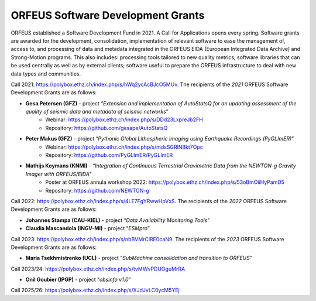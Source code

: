 ORFEUS Software Development Grants
==================================

ORFEUS established a Software Development Fund in 2021. 
A Call for Applications opens every spring. Software grants are awarded for the development, consolidation, implementation of relevant software to ease the management of, access to, and processing of data and metadata integrated in the ORFEUS EIDA (European Integrated Data Archive) and Strong-Motion programs. This also includes: processing tools tailored to new quality metrics;  software libraries that can be used centrally as well as by external clients; software useful to prepare the ORFEUS infrastructure to deal with new data types and communities.

Call 2021: https://polybox.ethz.ch/index.php/s/hWq2ycAcBJcO5MUv.
The recipients of the *2021* ORFEUS Software Development Grants are as follows:

* **Gesa Petersen (GFZ)** - project “*Extension and implementation of AutoStatsQ for an updating assessment of the quality of seismic data and metadata of seismic networks*”
	* Webinar: https://polybox.ethz.ch/index.php/s/DDd23LxpreJb2FH
	* Repository: https://github.com/gesape/AutoStatsQ
	
* **Peter Makus (GFZ)** - project “*Pythonic Global Lithospheric Imaging using Earthquake Recordings (PyGLImER)*”
	* Webinar: https://polybox.ethz.ch/index.php/s/mdsSGRlNBkt7Opc
	* Repository: https://github.com/PyGLImER/PyGLImER
	
* **Mathijs Koymans (KNMI)** - “*Integration of Continuous Terrestrial Gravimetric Data from the NEWTON-g Gravity Imager with ORFEUS/EIDA*"
	* Poster at ORFEUS annula workshop 2022: https://polybox.ethz.ch/index.php/s/53oBmOiiHyPamD5
	* Repository: https://github.com/NEWTON-g


Call 2022: https://polybox.ethz.ch/index.php/s/4LE7FgYRwwHpVxS.
The recipients of the *2022* ORFEUS Software Development Grants are as follows:

* **Johannes Stampa (CAU-KIEL)** - project “*Data Availability Monitoring Tools*”
* **Claudia Mascandola (INGV-MI)** - project “*ESMpro*”

Call 2023: https://polybox.ethz.ch/index.php/s/nbBVMrClRE0caN9. 
The recipients of the *2023* ORFEUS Software Development Grants are as follows:

* **Maria Tsekhmistrenko (UCL)** - project “*SubMachine consolidation and transition to ORFEUS*”

Call 2023/24: https://polybox.ethz.ch/index.php/s/tvMWvPDUOguMrRA

* **Onil Goubier (IPGP)** - project “*obsinfo v1.0*”

Call 2025/26: https://polybox.ethz.ch/index.php/s/XJdJvLC0ycM5YEj

